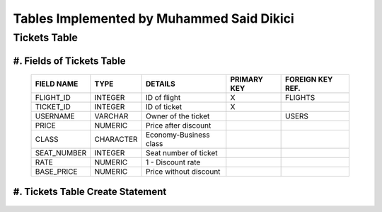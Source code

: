 Tables Implemented by Muhammed Said Dikici
==========================================

Tickets Table
--------------

#.	Fields of Tickets Table
^^^^^^^^^^^^^^^^^^^^^^^^^^^
		
	===========	=========	=======================	===========	================
	FIELD NAME	TYPE		DETAILS			PRIMARY KEY	FOREIGN KEY REF.
	===========	=========	=======================	===========	================
	FLIGHT_ID	INTEGER		ID of flight		X		FLIGHTS
	TICKET_ID	INTEGER		ID of ticket		X	
	USERNAME	VARCHAR		Owner of the ticket			USERS
	PRICE		NUMERIC		Price after discount		 			
	CLASS		CHARACTER	Economy-Business class		 			
	SEAT_NUMBER	INTEGER		Seat number of ticket			
	RATE		NUMERIC		1 - Discount rate				
	BASE_PRICE	NUMERIC		Price without discount	
	===========	=========  	=======================	===========	================

	
#.	Tickets Table Create Statement
^^^^^^^^^^^^^^^^^^^^^^^^^^^^^^^^^^
	.. literalinclude:: /../../dbinit.py
	   :language: sql
	   :linenos:
	   :caption: Tickets Table
	   :name: Tickets
	   :lines: 126-146
